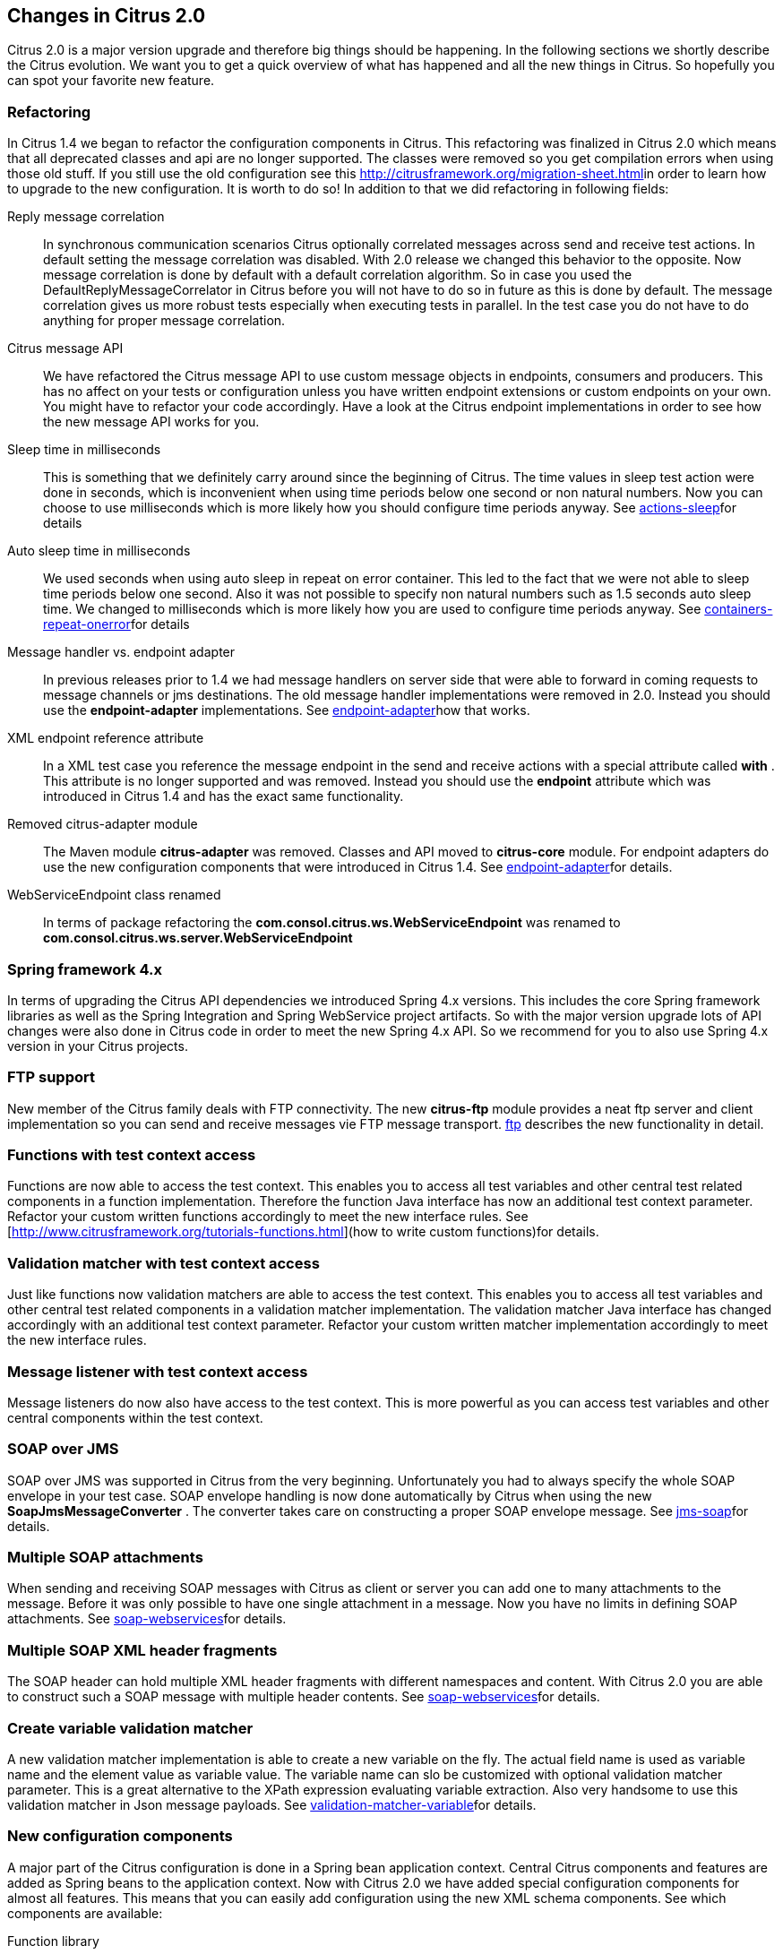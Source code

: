 [[changes-2-0]]
== Changes in Citrus 2.0

Citrus 2.0 is a major version upgrade and therefore big things should be happening. In the following sections we shortly describe the Citrus evolution. We want you to get a quick overview of what has happened and all the new things in Citrus. So hopefully you can spot your favorite new feature.

[[refactoring]]
=== Refactoring

In Citrus 1.4 we began to refactor the configuration components in Citrus. This refactoring was finalized in Citrus 2.0 which means that all deprecated classes and api are no longer supported. The classes were removed so you get compilation errors when using those old stuff. If you still use the old configuration see this link:migration-sheet[http://citrusframework.org/migration-sheet.html]in order to learn how to upgrade to the new configuration. It is worth to do so! In addition to that we did refactoring in following fields:

Reply message correlation:: In synchronous communication scenarios Citrus optionally correlated messages across send and receive test actions. In default setting the message correlation was disabled. With 2.0 release we changed this behavior to the opposite. Now message correlation is done by default with a default correlation algorithm. So in case you used the DefaultReplyMessageCorrelator in Citrus before you will not have to do so in future as this is done by default. The message correlation gives us more robust tests especially when executing tests in parallel. In the test case you do not have to do anything for proper message correlation.
Citrus message API:: We have refactored the Citrus message API to use custom message objects in endpoints, consumers and producers. This has no affect on your tests or configuration unless you have written endpoint extensions or custom endpoints on your own. You might have to refactor your code accordingly. Have a look at the Citrus endpoint implementations in order to see how the new message API works for you.
Sleep time in milliseconds:: This is something that we definitely carry around since the beginning of Citrus. The time values in sleep test action were done in seconds, which is inconvenient when using time periods below one second or non natural numbers. Now you can choose to use milliseconds which is more likely how you should configure time periods anyway. See link:actions-sleep[actions-sleep]for details
Auto sleep time in milliseconds:: We used seconds when using auto sleep in repeat on error container. This led to the fact that we were not able to sleep time periods below one second. Also it was not possible to specify non natural numbers such as 1.5 seconds auto sleep time. We changed to milliseconds which is more likely how you are used to configure time periods anyway. See link:containers-repeat-onerror[containers-repeat-onerror]for details
Message handler vs. endpoint adapter:: In previous releases prior to 1.4 we had message handlers on server side that were able to forward in coming requests to message channels or jms destinations. The old message handler implementations were removed in 2.0. Instead you should use the *endpoint-adapter* implementations. See link:endpoint-adapter[endpoint-adapter]how that works.
XML endpoint reference attribute:: In a XML test case you reference the message endpoint in the send and receive actions with a special attribute called *with* . This attribute is no longer supported and was removed. Instead you should use the *endpoint* attribute which was introduced in Citrus 1.4 and has the exact same functionality.
Removed citrus-adapter module:: The Maven module *citrus-adapter* was removed. Classes and API moved to *citrus-core* module. For endpoint adapters do use the new configuration components that were introduced in Citrus 1.4. See link:endpoint-adapter[endpoint-adapter]for details.
WebServiceEndpoint class renamed:: In terms of package refactoring the *com.consol.citrus.ws.WebServiceEndpoint* was renamed to *com.consol.citrus.ws.server.WebServiceEndpoint*

[[spring-framework-4-x]]
=== Spring framework 4.x

In terms of upgrading the Citrus API dependencies we introduced Spring 4.x versions. This includes the core Spring framework libraries as well as the Spring Integration and Spring WebService project artifacts. So with the major version upgrade lots of API changes were also done in Citrus code in order to meet the new Spring 4.x API. So we recommend for you to also use Spring 4.x version in your Citrus projects.

[[ftp-support]]
=== FTP support

New member of the Citrus family deals with FTP connectivity. The new *citrus-ftp* module provides a neat ftp server and client implementation so you can send and receive messages vie FTP message transport. link:ftp[ftp] describes the new functionality in detail.

[[functions-with-test-context-access]]
=== Functions with test context access

Functions are now able to access the test context. This enables you to access all test variables and other central test related components in a function implementation. Therefore the function Java interface has now an additional test context parameter. Refactor your custom written functions accordingly to meet the new interface rules. See [http://www.citrusframework.org/tutorials-functions.html](how to write custom functions)for details.

[[validation-matcher-with-test-context-access]]
=== Validation matcher with test context access

Just like functions now validation matchers are able to access the test context. This enables you to access all test variables and other central test related components in a validation matcher implementation. The validation matcher Java interface has changed accordingly with an additional test context parameter. Refactor your custom written matcher implementation accordingly to meet the new interface rules.

[[message-listener-with-test-context-access]]
=== Message listener with test context access

Message listeners do now also have access to the test context. This is more powerful as you can access test variables and other central components within the test context.

[[soap-over-jms]]
=== SOAP over JMS

SOAP over JMS was supported in Citrus from the very beginning. Unfortunately you had to always specify the whole SOAP envelope in your test case. SOAP envelope handling is now done automatically by Citrus when using the new *SoapJmsMessageConverter* . The converter takes care on constructing a proper SOAP envelope message. See link:jms-soap[jms-soap]for details.

[[multiple-soap-attachments]]
=== Multiple SOAP attachments

When sending and receiving SOAP messages with Citrus as client or server you can add one to many attachments to the message. Before it was only possible to have one single attachment in a message. Now you have no limits in defining SOAP attachments. See link:soap-webservices[soap-webservices]for details.

[[multiple-soap-xml-header-fragments]]
=== Multiple SOAP XML header fragments

The SOAP header can hold multiple XML header fragments with different namespaces and content. With Citrus 2.0 you are able to construct such a SOAP message with multiple header contents. See link:soap-webservices[soap-webservices]for details.

[[create-variable-validation-matcher]]
=== Create variable validation matcher

A new validation matcher implementation is able to create a new variable on the fly. The actual field name is used as variable name and the element value as variable value. The variable name can slo be customized with optional validation matcher parameter. This is a great alternative to the XPath expression evaluating variable extraction. Also very handsome to use this validation matcher in Json message payloads. See link:validation-matcher-variable[validation-matcher-variable]for details.

[[new-configuration-components]]
=== New configuration components

A major part of the Citrus configuration is done in a Spring bean application context. Central Citrus components and features are added as Spring beans to the application context. Now with Citrus 2.0 we have added special configuration components for almost all features. This means that you can easily add configuration using the new XML schema components. See which components are available:

Function library:: Custom function libraries with custom function implementations are now configured with the *function-library* XML schema components in the Spring application context configuration. See link:functions[functions] for details.
Validation matcher library:: Custom validation matcher implementations are now configured with the *validation-matcher-library* XML schema components in the Spring application context configuration. See link:validation-matchers[validation-matchers]for details.
Data dictionary:: Data dictionaries apply to all messages send and received in test cases. You can define multiple dictionaries using the *data-dictionary* XML schema components in the Spring application context configuration. See link:data-dictionary[data-dictionary] for details.
Namespace context:: Configuration of a global namespace context is necessary for XML message payloads and XPath expressions used in the test cases. The *namespace-context* XML schema component is used in the Spring application context configuration and simplifies the configuration. See link:xpath[xpath] for details.

[[before/after suite components]]
=== Before/after suite components

When executing test actions before the actual test run you can use the sequence before suite components. We have improved these components to use a special XML schema. This enables easy configuration of both before and after suite actions. In addition to that you can bind the suite actions to special packages, test names or suite names. So you can now have more than one sequence before suite at the same time. According to the environment settings the before suite actions are executed or left out. Last not least we have done the same improvement to the before test actions and we have introduced a after test sequence component for execution after each test. See how this is done in link:testsuite[testsuite].

[[citrus-jms-module]]
=== Citrus JMS module

JMS support has been a major part of Citrus from the very beginning. Up to now the JMS features were located in *citrus-core* Maven module. With Citrus 2.0 we introduced a separate *citrus-jms* Maven module. This means that you might have to add proper Maven dependency of this new module in your existing project when using JMS. See how this is done in link:jms[jms].